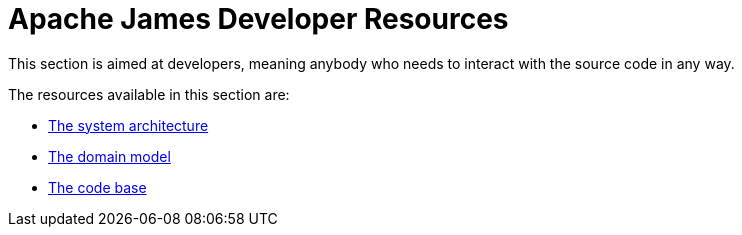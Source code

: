 = Apache James Developer Resources
:navtitle: Developer Resources

This section is aimed at developers, meaning anybody who needs to interact
with the source code in any way.

The resources available in this section are:

 * xref:architecture/index.adoc[The system architecture]
 * xref:domain/index.adoc[The domain model]
 * xref:code/index.adoc[The code base]

